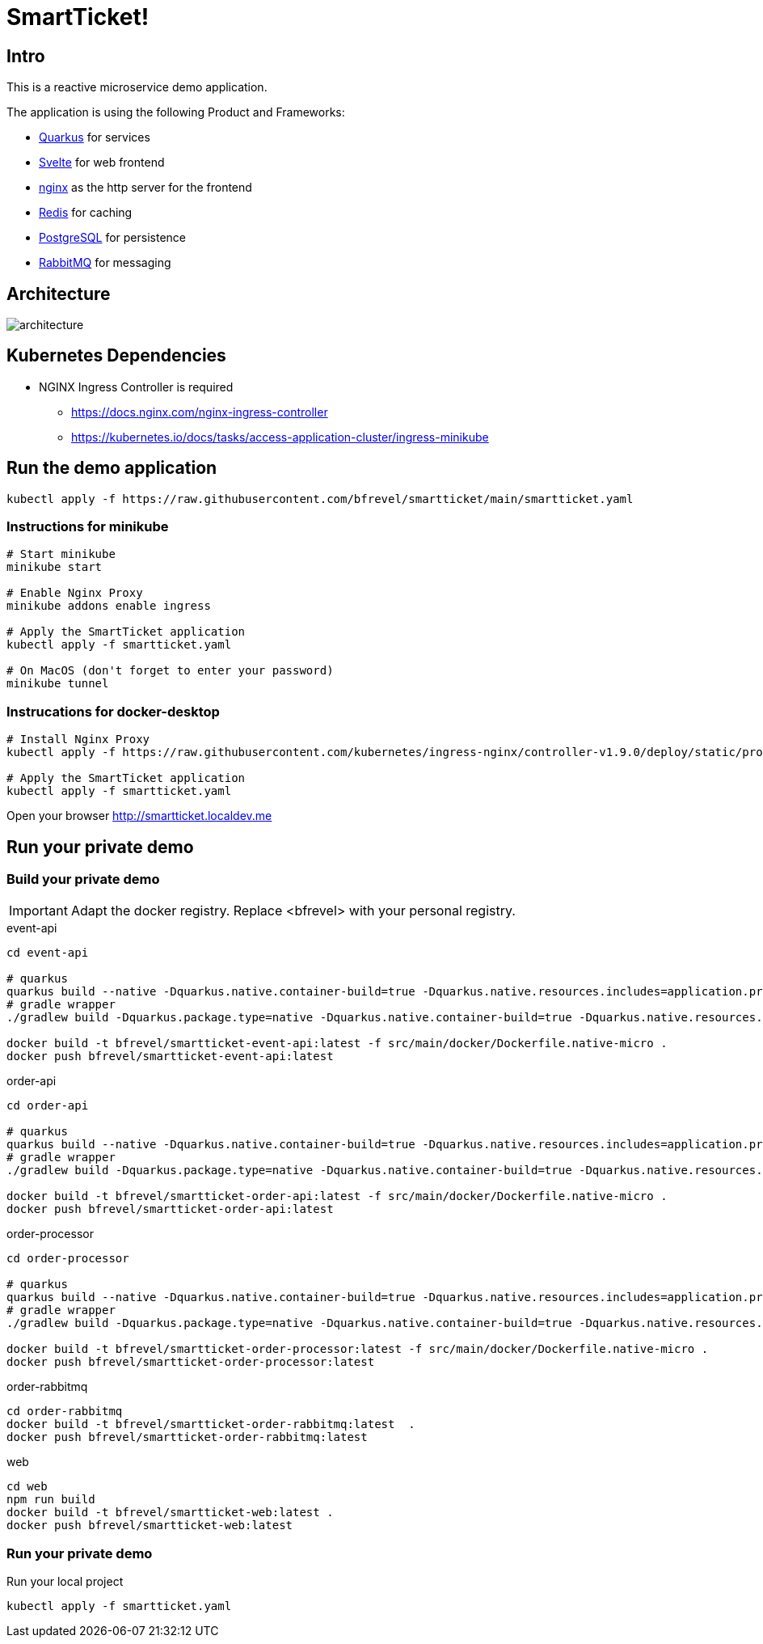 # SmartTicket!

:imagesdir: diagrams
:data-uri:

## Intro

This is a reactive microservice demo application.

The application is using the following Product and Frameworks:

* https://quarkus.io[Quarkus] for services
* https://svelte.dev[Svelte] for web frontend
* https://www.nginx.com[nginx] as the http server for the frontend
* https://redis.io[Redis] for caching
* https://postgresql.org[PostgreSQL] for persistence
* https://rabbitmq.com[RabbitMQ] for messaging

## Architecture

image:architecture.png[]

## Kubernetes Dependencies

* NGINX Ingress Controller is required
** https://docs.nginx.com/nginx-ingress-controller
** https://kubernetes.io/docs/tasks/access-application-cluster/ingress-minikube

## Run the demo application

[source, sh]
----
kubectl apply -f https://raw.githubusercontent.com/bfrevel/smartticket/main/smartticket.yaml
----

### Instructions for minikube

[source, sh]
----
# Start minikube
minikube start

# Enable Nginx Proxy
minikube addons enable ingress

# Apply the SmartTicket application
kubectl apply -f smartticket.yaml

# On MacOS (don't forget to enter your password)
minikube tunnel
----

### Instrucations for docker-desktop

[source, sh]
----
# Install Nginx Proxy
kubectl apply -f https://raw.githubusercontent.com/kubernetes/ingress-nginx/controller-v1.9.0/deploy/static/provider/cloud/deploy.yaml

# Apply the SmartTicket application
kubectl apply -f smartticket.yaml
----


Open your browser
http://smartticket.localdev.me[]


## Run your private demo

### Build your private demo

[IMPORTANT]
====
Adapt the docker registry. Replace <bfrevel> with your personal registry.
====

.event-api
[source, sh]
----
cd event-api

# quarkus
quarkus build --native -Dquarkus.native.container-build=true -Dquarkus.native.resources.includes=application.properties
# gradle wrapper
./gradlew build -Dquarkus.package.type=native -Dquarkus.native.container-build=true -Dquarkus.native.resources.includes=application.properties

docker build -t bfrevel/smartticket-event-api:latest -f src/main/docker/Dockerfile.native-micro .
docker push bfrevel/smartticket-event-api:latest
----

.order-api
[source, sh]
----
cd order-api

# quarkus
quarkus build --native -Dquarkus.native.container-build=true -Dquarkus.native.resources.includes=application.properties
# gradle wrapper
./gradlew build -Dquarkus.package.type=native -Dquarkus.native.container-build=true -Dquarkus.native.resources.includes=application.properties

docker build -t bfrevel/smartticket-order-api:latest -f src/main/docker/Dockerfile.native-micro .
docker push bfrevel/smartticket-order-api:latest
----

.order-processor
[source, sh]
----
cd order-processor

# quarkus
quarkus build --native -Dquarkus.native.container-build=true -Dquarkus.native.resources.includes=application.properties
# gradle wrapper
./gradlew build -Dquarkus.package.type=native -Dquarkus.native.container-build=true -Dquarkus.native.resources.includes=application.properties

docker build -t bfrevel/smartticket-order-processor:latest -f src/main/docker/Dockerfile.native-micro .
docker push bfrevel/smartticket-order-processor:latest
----

.order-rabbitmq
[source, sh]
----
cd order-rabbitmq
docker build -t bfrevel/smartticket-order-rabbitmq:latest  .
docker push bfrevel/smartticket-order-rabbitmq:latest
----

.web
[source, sh]
----
cd web
npm run build
docker build -t bfrevel/smartticket-web:latest .
docker push bfrevel/smartticket-web:latest
----

### Run your private demo

.Run your local project
[source, sh]
----
kubectl apply -f smartticket.yaml
----
